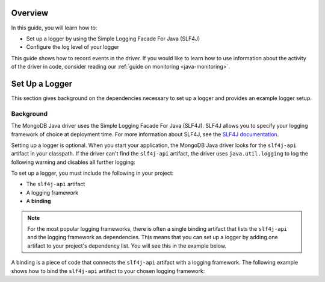 Overview
--------

In this guide, you will learn how to:

- Set up a logger by using the Simple Logging Facade For Java (SLF4J)
- Configure the log level of your logger

This guide shows how to record events in the driver.
If you would like to learn how to use information about the activity of the
driver in code, consider reading our
:ref:`guide on monitoring <java-monitoring>`.

Set Up a Logger
---------------

This section gives background on the dependencies necessary to set up a
logger and provides an example logger setup.

Background
~~~~~~~~~~

The MongoDB Java driver uses the Simple Logging Facade For Java (SLF4J).
SLF4J allows you to specify your logging framework of choice at deployment time.
For more information about SLF4J,
see the `SLF4J documentation <http://www.slf4j.org/>`__.

Setting up a logger is optional. When you start your application, the MongoDB
Java driver looks for the ``slf4j-api`` artifact in your classpath. If the driver
can't find the ``slf4j-api`` artifact, the driver uses ``java.util.logging``
to log the following warning and disables all further logging:

.. code-block:: none
   :copyable: false

   WARNING: SLF4J not found on the classpath.  Logging is disabled for the 'org.mongodb.driver' component

To set up a logger, you must include the following in your project:

* The ``slf4j-api`` artifact
* A logging framework
* A **binding**

.. note::

    For the most popular logging frameworks, there is often a single binding
    artifact that lists the ``slf4j-api`` and the logging framework as
    dependencies. This means that you can set up a logger by adding one artifact
    to your project's dependency list. You will see this in the example below.

A binding is a piece of code that connects the ``slf4j-api`` artifact with a
logging framework. The following example shows how to bind the ``slf4j-api`` artifact
to your chosen logging framework: